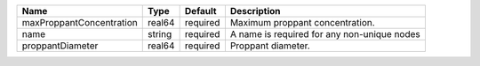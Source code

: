 

======================== ====== ======== =========================================== 
Name                     Type   Default  Description                                 
======================== ====== ======== =========================================== 
maxProppantConcentration real64 required Maximum proppant concentration.             
name                     string required A name is required for any non-unique nodes 
proppantDiameter         real64 required Proppant diameter.                          
======================== ====== ======== =========================================== 


